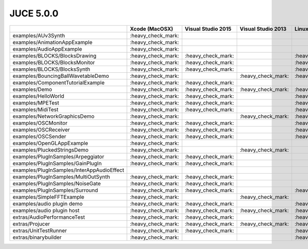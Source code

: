 JUCE 5.0.0
==========

+--------------------------------------------+-------------+-------------+-------------+-------------+
|                                            | Xcode       | Visual      | Visual      | Linux       |
|                                            | (MacOSX)    | Studio 2015 | Studio 2013 | Makefiles   |
+============================================+=============+=============+=============+=============+
| examples/AUv3Synth                         | |yes|       |             |             |             |
+--------------------------------------------+-------------+-------------+-------------+-------------+
| examples/AnimationAppExample               | |yes|       |             |             |             |
+--------------------------------------------+-------------+-------------+-------------+-------------+
| examples/AudioAppExample                   | |yes|       |             |             |             |
+--------------------------------------------+-------------+-------------+-------------+-------------+
| examples/BLOCKS/BlocksDrawing              | |yes|       | |yes|       |             | |yes|       |
+--------------------------------------------+-------------+-------------+-------------+-------------+
| examples/BLOCKS/BlocksMonitor              | |yes|       | |yes|       |             | |yes|       |
+--------------------------------------------+-------------+-------------+-------------+-------------+
| examples/BLOCKS/BlocksSynth                | |yes|       | |yes|       |             | |yes|       |
+--------------------------------------------+-------------+-------------+-------------+-------------+
| examples/BouncingBallWavetableDemo         | |yes|       |             | |yes|       | |yes|       |
+--------------------------------------------+-------------+-------------+-------------+-------------+
| examples/ComponentTutorialExample          | |yes|       | |yes|       |             |             |
+--------------------------------------------+-------------+-------------+-------------+-------------+
| examples/Demo                              | |yes|       | |yes|       | |yes|       | |yes|       |
+--------------------------------------------+-------------+-------------+-------------+-------------+
| examples/HelloWorld                        | |yes|       | |yes|       |             | |yes|       |
+--------------------------------------------+-------------+-------------+-------------+-------------+
| examples/MPETest                           | |yes|       | |yes|       |             | |yes|       |
+--------------------------------------------+-------------+-------------+-------------+-------------+
| examples/MidiTest                          | |yes|       | |yes|       |             | |yes|       |
+--------------------------------------------+-------------+-------------+-------------+-------------+
| examples/NetworkGraphicsDemo               | |yes|       |             | |yes|       | |yes|       |
+--------------------------------------------+-------------+-------------+-------------+-------------+
| examples/OSCMonitor                        | |yes|       | |yes|       |             | |yes|       |
+--------------------------------------------+-------------+-------------+-------------+-------------+
| examples/OSCReceiver                       | |yes|       | |yes|       |             | |yes|       |
+--------------------------------------------+-------------+-------------+-------------+-------------+
| examples/OSCSender                         | |yes|       | |yes|       |             | |yes|       |
+--------------------------------------------+-------------+-------------+-------------+-------------+
| examples/OpenGLAppExample                  | |yes|       |             |             |             |
+--------------------------------------------+-------------+-------------+-------------+-------------+
| examples/PluckedStringsDemo                | |yes|       |             | |yes|       |             |
+--------------------------------------------+-------------+-------------+-------------+-------------+
| examples/PlugInSamples/Arpeggiator         | |yes|       | |yes|       |             |             |
+--------------------------------------------+-------------+-------------+-------------+-------------+
| examples/PlugInSamples/GainPlugIn          | |yes|       | |yes|       |             |             |
+--------------------------------------------+-------------+-------------+-------------+-------------+
| examples/PlugInSamples/InterAppAudioEffect |             |             |             |             |
+--------------------------------------------+-------------+-------------+-------------+-------------+
| examples/PlugInSamples/MultiOutSynth       | |yes|       | |yes|       |             |             |
+--------------------------------------------+-------------+-------------+-------------+-------------+
| examples/PlugInSamples/NoiseGate           | |yes|       | |yes|       |             |             |
+--------------------------------------------+-------------+-------------+-------------+-------------+
| examples/PlugInSamples/Surround            | |yes|       | |yes|       |             | |yes|       |
+--------------------------------------------+-------------+-------------+-------------+-------------+
| examples/SimpleFFTExample                  | |yes|       |             | |yes|       |             |
+--------------------------------------------+-------------+-------------+-------------+-------------+
| examples/audio plugin demo                 | |yes|       | |yes|       |             | |yes|       |
+--------------------------------------------+-------------+-------------+-------------+-------------+
| examples/audio plugin host                 | |yes|       | |yes|       | |yes|       | |yes|       |
+--------------------------------------------+-------------+-------------+-------------+-------------+
| extras/AudioPerformanceTest                | |yes|       | |yes|       |             | |yes|       |
+--------------------------------------------+-------------+-------------+-------------+-------------+
| extras/Projucer                            | |yes|       | |yes|       | |yes|       | |yes|       |
+--------------------------------------------+-------------+-------------+-------------+-------------+
| extras/UnitTestRunner                      | |yes|       | |yes|       |             | |yes|       |
+--------------------------------------------+-------------+-------------+-------------+-------------+
| extras/binarybuilder                       | |yes|       |             |             | |yes|       |
+--------------------------------------------+-------------+-------------+-------------+-------------+

.. |yes| replace:: \:heavy_check_mark\:
